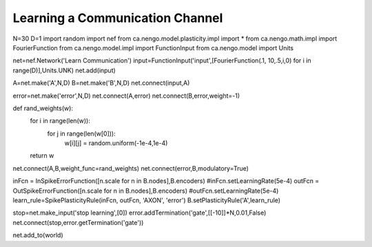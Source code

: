 Learning a Communication Channel
==============================================


N=30
D=1
import random
import nef
from ca.nengo.model.plasticity.impl import *
from ca.nengo.math.impl import FourierFunction
from ca.nengo.model.impl import FunctionInput
from ca.nengo.model import Units


net=nef.Network('Learn Communication')
input=FunctionInput('input',[FourierFunction(.1, 10,.5,i,0) for i in range(D)],Units.UNK)
net.add(input)

A=net.make('A',N,D)
B=net.make('B',N,D)
net.connect(input,A)

error=net.make('error',N,D)
net.connect(A,error)
net.connect(B,error,weight=-1)


def rand_weights(w):
    for i in range(len(w)):
        for j in range(len(w[0])):
            w[i][j] = random.uniform(-1e-4,1e-4)
    return w

net.connect(A,B,weight_func=rand_weights)
net.connect(error,B,modulatory=True)

inFcn = InSpikeErrorFunction([n.scale for n in B.nodes],B.encoders)
#inFcn.setLearningRate(5e-4) 
outFcn = OutSpikeErrorFunction([n.scale for n in B.nodes],B.encoders)
#outFcn.setLearningRate(5e-4) 
learn_rule=SpikePlasticityRule(inFcn, outFcn, 'AXON', 'error')
B.setPlasticityRule('A',learn_rule)


stop=net.make_input('stop learning',[0])
error.addTermination('gate',[[-10]]*N,0.01,False)
net.connect(stop,error.getTermination('gate'))


net.add_to(world)



